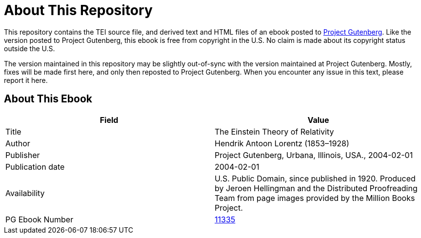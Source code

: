 = About This Repository

This repository contains the TEI source file, and derived text and HTML files of an ebook posted to https://www.gutenberg.org/[Project Gutenberg]. Like the version posted to Project Gutenberg, this ebook is free from copyright in the U.S. No claim is made about its copyright status outside the U.S.

The version maintained in this repository may be slightly out-of-sync with the version maintained at Project Gutenberg. Mostly, fixes will be made first here, and only then reposted to Project Gutenberg. When you encounter any issue in this text, please report it here.

== About This Ebook

|===
|Field |Value

|Title |The Einstein Theory of Relativity
|Author |Hendrik Antoon Lorentz (1853–1928)
|Publisher |Project Gutenberg, Urbana, Illinois, USA., 2004-02-01
|Publication date |2004-02-01
|Availability |U.S. Public Domain, since published in 1920. Produced by Jeroen Hellingman and the Distributed Proofreading Team from page images provided by the Million Books Project.
|PG Ebook Number |https://www.gutenberg.org/ebooks/11335[11335]
|===

